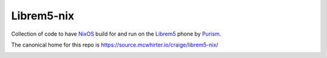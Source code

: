Librem5-nix
===========

Collection of code to have NixOS_ build for and run on the Librem5_ phone by Purism_.

The canonical home for this repo is https://source.mcwhirter.io/craige/librem5-nix/

.. image:: https://mcwhirter.com.au/files/lp_donate.svg
   :target: https://liberapay.com/craige/donate

.. _NixOS: https://nixos.org/nixos
.. _Librem5: https://puri.sm/products/librem-5/
.. _Purism: https://puri.sm/
